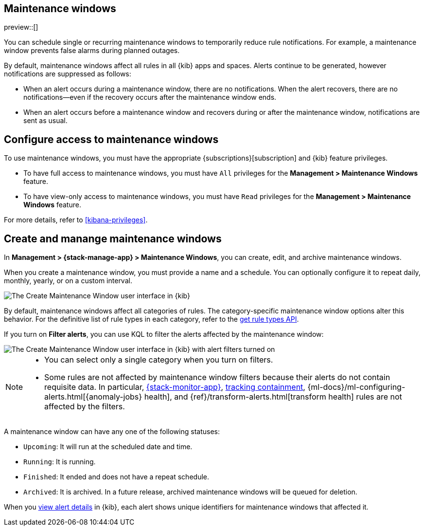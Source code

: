 [[maintenance-windows]]
== Maintenance windows

:frontmatter-description: Maintenance windows enable you to suppress rule notifications.
:frontmatter-tags-products: [kibana, alerting] 
:frontmatter-tags-content-type: [overview] 
:frontmatter-tags-user-goals: [manage]

preview::[]

You can schedule single or recurring maintenance windows to temporarily reduce rule notifications.
For example, a maintenance window prevents false alarms during planned outages.

By default, maintenance windows affect all rules in all {kib} apps and spaces.
Alerts continue to be generated, however notifications are suppressed as follows:

- When an alert occurs during a maintenance window, there are no notifications.
When the alert recovers, there are no notifications--even if the recovery occurs after the maintenance window ends.
- When an alert occurs before a maintenance window and recovers during or after the maintenance window, notifications are sent as usual.

[discrete]
[[setup-maintenance-windows]]
== Configure access to maintenance windows

To use maintenance windows, you must have the appropriate {subscriptions}[subscription] and {kib} feature privileges.

- To have full access to maintenance windows, you must have `All` privileges for the *Management > Maintenance Windows* feature.
- To have view-only access to maintenance windows, you must have `Read` privileges for the *Management > Maintenance Windows* feature.

For more details, refer to <<kibana-privileges>>.

[discrete]
[[manage-maintenance-windows]]
== Create and manange maintenance windows

In *Management > {stack-manage-app} > Maintenance Windows*, you can create, edit, and archive maintenance windows.

When you create a maintenance window, you must provide a name and a schedule.
You can optionally configure it to repeat daily, monthly, yearly, or on a custom interval.

[role="screenshot"]
image::images/create-maintenance-window.png[The Create Maintenance Window user interface in {kib}]
// NOTE: This is an autogenerated screenshot. Do not edit it directly.

By default, maintenance windows affect all categories of rules.
The category-specific maintenance window options alter this behavior.
For the definitive list of rule types in each category, refer to the <<list-rule-types-api,get rule types API>>.

If you turn on *Filter alerts*, you can use KQL to filter the alerts affected by the maintenance window:

[role="screenshot"]
image::images/create-maintenance-window-filter.png[The Create Maintenance Window user interface in {kib} with alert filters turned on]
// NOTE: This is an autogenerated screenshot. Do not edit it directly.

[NOTE]
====
* You can select only a single category when you turn on filters.
* Some rules are not affected by maintenance window filters because their alerts do not contain requisite data. In particular, <<kibana-alerts,{stack-monitor-app}>>, <<geo-alerting,tracking containment>>, {ml-docs}/ml-configuring-alerts.html[{anomaly-jobs} health], and {ref}/transform-alerts.html[transform health] rules are not affected by the filters.
====

A maintenance window can have any one of the following statuses:

- `Upcoming`: It will run at the scheduled date and time.
- `Running`: It is running.
- `Finished`: It ended and does not have a repeat schedule.
- `Archived`: It is archived. In a future release, archived maintenance windows will be queued for deletion.

When you <<rule-details,view alert details>> in {kib}, each alert shows unique identifiers for maintenance windows that affected it.